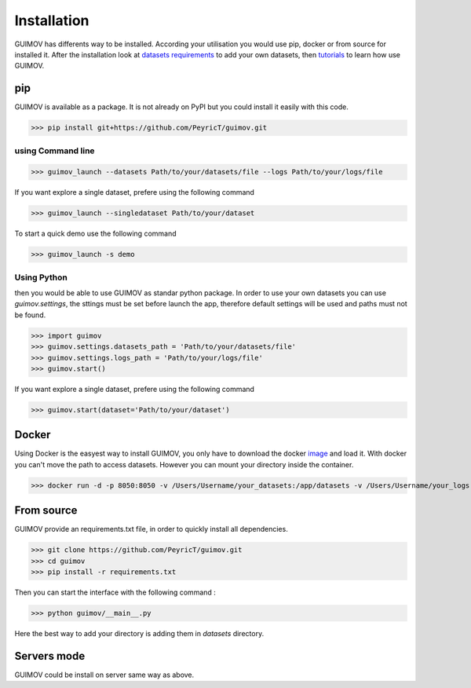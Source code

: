 Installation
============

GUIMOV has differents way to be installed. According your utilisation you would use
pip, docker or from source for installed it. After the installation look at
`datasets requirements`_ to add your own datasets, then tutorials_ to learn how use GUIMOV.

pip
----

GUIMOV is available as a package. It is not already on PyPI but you could install it
easily with this code.


>>> pip install git+https://github.com/PeyricT/guimov.git

using Command line
~~~~~~~~~~~

>>> guimov_launch --datasets Path/to/your/datasets/file --logs Path/to/your/logs/file

If you want explore a single dataset, prefere using the following command

>>> guimov_launch --singledataset Path/to/your/dataset

To start a quick demo use the following command

>>> guimov_launch -s demo

Using Python
~~~~~~~~~~~~~
then you would be able to use GUIMOV as standar python package. In order to use your own
datasets you can use `guimov.settings`, the sttings must be set before launch the app,
therefore default settings will be used and paths must not be found.

>>> import guimov
>>> guimov.settings.datasets_path = 'Path/to/your/datasets/file'
>>> guimov.settings.logs_path = 'Path/to/your/logs/file'
>>> guimov.start()

If you want explore a single dataset, prefere using the following command

>>> guimov.start(dataset='Path/to/your/dataset')

Docker
-----------

Using Docker is the easyest way to install GUIMOV, you only have to download
the docker image_ and load it. With docker you can't move the path to access datasets.
However you can mount your directory inside the container.

>>> docker run -d -p 8050:8050 -v /Users/Username/your_datasets:/app/datasets -v /Users/Username/your_logs:/app/logs guimovapp

From source
-----------

GUIMOV provide an requirements.txt file, in order to quickly install all dependencies.

>>> git clone https://github.com/PeyricT/guimov.git
>>> cd guimov
>>> pip install -r requirements.txt

Then you can start the interface with the following command :

>>> python guimov/__main__.py

Here the best way to add your directory is adding them in `datasets` directory.

Servers mode
------------

GUIMOV could be install on server same way as above.

.. _tutorials: ./tutorial.html
.. _`datasets requirements`: ./datasets.html
.. _image: https://www.docker.com/